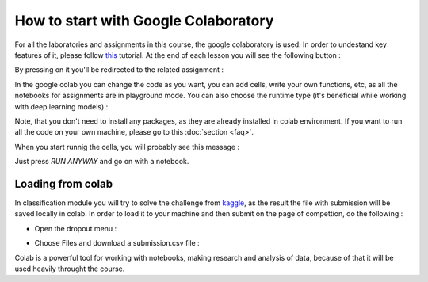 How to start with Google Colaboratory
^^^^^^^^^^^^^^^^^^^^^^^^^^^^^^^^^^^^^

For all the laboratories and assignments in this course, the google colaboratory is used. In order to undestand key features of it, please follow  `this <https://colab.research.google.com/notebooks/basic_features_overview.ipynb>`_ tutorial. At the end of each lesson you will see the following button :


.. image:: https://colab.research.google.com/assets/colab-badge.svg
  :width: 150
  :align: center



By pressing on it you'll be redirected to the related assignment :

.. image:: images/ass1.png
  :width: 800
  :align: center

In the google colab you can change the code as you want, you can add cells, write your own functions, etc, as all the notebooks for assignments are in playground mode. You can also choose the runtime type (it's beneficial while working with deep learning models) :

.. image:: images/runtime.png
  :width: 400
  :align: center

Note, that you don't need to install any packages, as they are already installed in colab environment. If you want to run all the code on your own machine, please go to this :doc:`section <faq>`. 

When you start runnig the cells, you will probably see this message :

.. image:: images/message.png
  :width: 400
  :align: center

Just press `RUN ANYWAY` and go on with a notebook.

Loading from colab
==================

In classification module you will try to solve the challenge from `kaggle <https://www.kaggle.com/>`_, as the result the file with submission will be saved locally in colab. In order to load it to your machine and then submit on the page of compettion, do the following :

* Open the dropout menu :

.. image:: images/menu.png
  :width: 400
  :align: center

* Choose Files and download a submission.csv file :

.. image:: images/menu2.png
  :width: 400
  :align: center

Colab is a powerful tool for working with notebooks, making research and analysis of data, because of that it will be used heavily throught the course.
